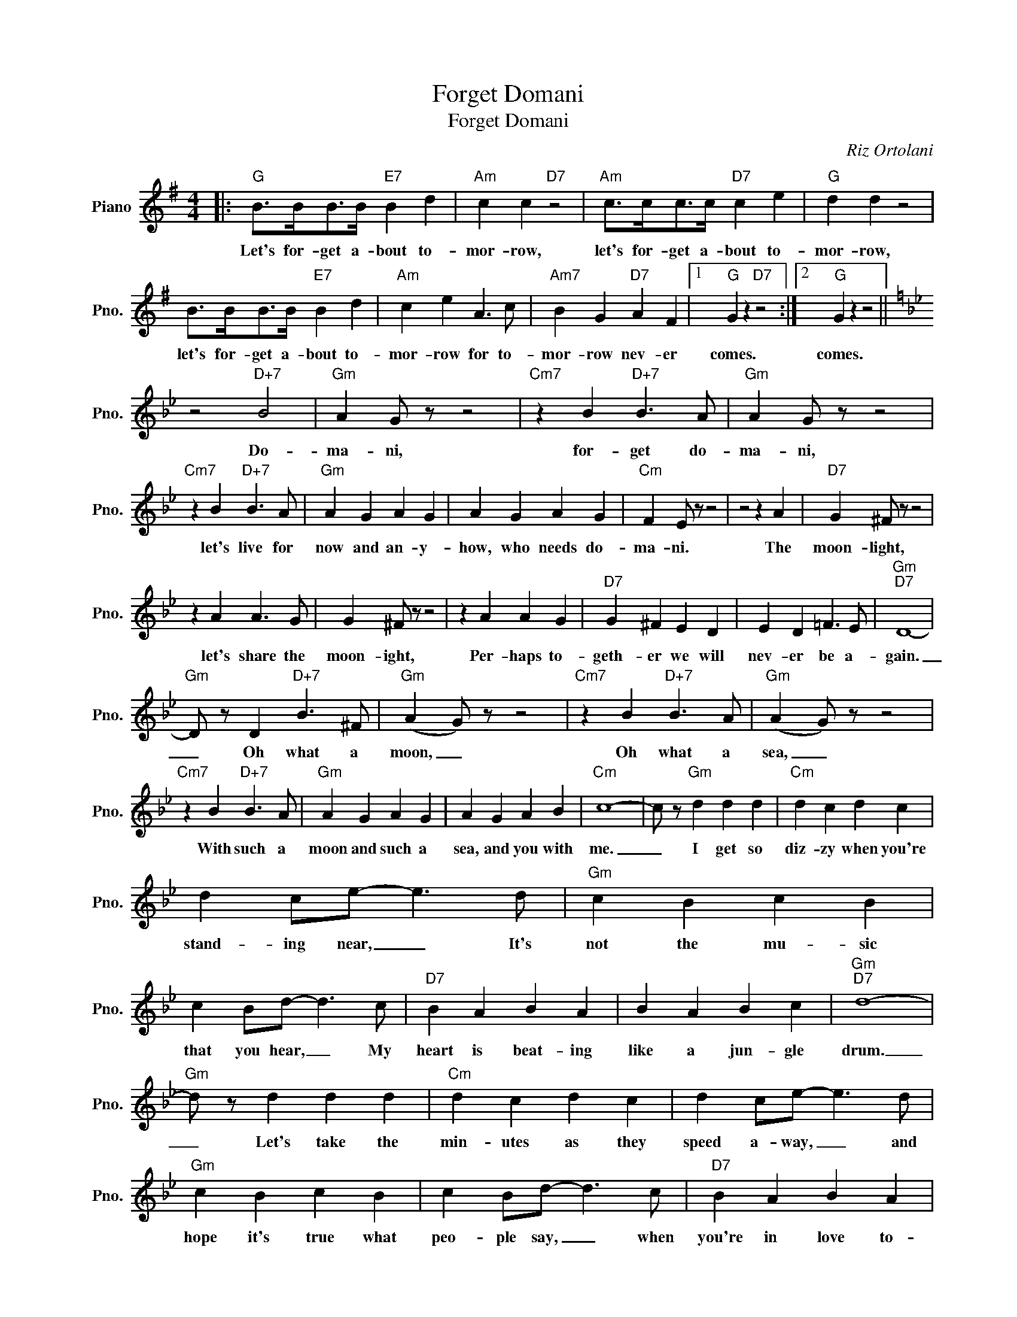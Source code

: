 X:1
T:Forget Domani
T:Forget Domani
C:Riz Ortolani
Z:All Rights Reserved
L:1/4
M:4/4
K:G
V:1 treble nm="Piano" snm="Pno."
%%MIDI program 0
V:1
|:"G" B/>B/B/>B/"E7" B d |"Am" c c"D7" z2 |"Am" c/>c/c/>c/"D7" c e |"G" d d z2 | %4
w: Let's for- get a- bout to-|mor- row,|let's for- get a- bout to-|mor- row,|
 B/>B/B/>B/"E7" B d |"Am" c e A3/2 c/ |"Am7" B G"D7" A F |1"G" G z"D7" z2 :|2"G" G z z2 || %9
w: let's for- get a- bout to-|mor- row for to-|mor- row nev- er|comes.|comes.|
[K:Bb] z2"D+7" B2 |"Gm" A G/ z/ z2 |"Cm7" z B"D+7" B3/2 A/ |"Gm" A G/ z/ z2 | %13
w: Do-|ma- ni,|for- get do-|ma- ni,|
"Cm7" z B"D+7" B3/2 A/ |"Gm" A G A G | A G A G |"Cm" F E/ z/ z2 | z2 z A |"D7" G ^F/ z/ z2 | %19
w: let's live for|now and an- y-|how, who needs do-|ma- ni.|The|moon- light,|
 z A A3/2 G/ | G ^F/ z/ z2 | z A A G |"D7" G ^F E D | E D =F3/2 E/ |"Gm""D7" D4- | %25
w: let's share the|moon- ight,|Per- haps to-|geth- er we will|nev- er be a-|gain.|
"Gm" D/ z/ D"D+7" B3/2 ^F/ |"Gm" (A G/) z/ z2 |"Cm7" z B"D+7" B3/2 A/ |"Gm" (A G/) z/ z2 | %29
w: _ Oh what a|moon, _|Oh what a|sea, _|
"Cm7" z B"D+7" B3/2 A/ |"Gm" A G A G | A G A B |"Cm" c4- | c/ z/"Gm" d d d |"Cm" d c d c | %35
w: With such a|moon and such a|sea, and you with|me.|_ I get so|diz- zy when you're|
 d c/e/- e3/2 d/ |"Gm" c B c B | c B/d/- d3/2 c/ |"D7" B A B A | B A B c |"Gm""D7" d4- | %41
w: stand- ing near, _ It's|not the mu- sic|that you hear, _ My|heart is beat- ing|like a jun- gle|drum.|
"Gm" d/ z/ d d d |"Cm" d c d c | d c/e/- e3/2 d/ |"Gm" c B c B | c B/d/- d3/2 c/ |"D7" B A B A | %47
w: _ Let's take the|min- utes as they|speed a- way, _ and|hope it's true what|peo- ple say, _ when|you're in love to-|
 B A"Am7" G"D7" ^F |"G" G4- | G2 z2 |:[K:G] B/>B/B/>B/"E7" B d |"Am" c c"D7" z2 | %52
w: mor- row nev- er|comes.|_|Let's for- get a- bout to-|mor- row,|
"Am" c/>c/c/>c/"D7" c e |"G" d d z2 | B/>B/B/>B/"E7" B d |"Am" c e A3/2 c/ |"Am7" B G"D7" A F |1 %57
w: let's for- get a- bout to-|mor- row,|let's for- get a- bout to-|mor- row for to-|mor- row nev- er|
"G" G z"D7" z2 :|2"G" G z z2 |] %59
w: comes.|comes.|

